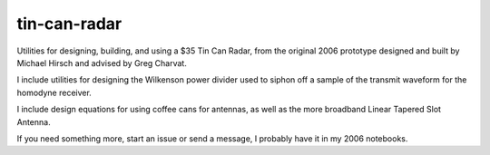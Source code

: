=============
tin-can-radar
=============

Utilities for designing, building, and using a $35 Tin Can Radar, from the original 2006 prototype designed and built by Michael Hirsch and advised by Greg Charvat.

I include utilities for designing the Wilkenson power divider used to siphon off a sample of the transmit waveform for the homodyne receiver.

I include design equations for using coffee cans for antennas, as well as the more broadband Linear Tapered Slot Antenna.

If you need something more, start an issue or send a message, I probably have it in my 2006 notebooks.